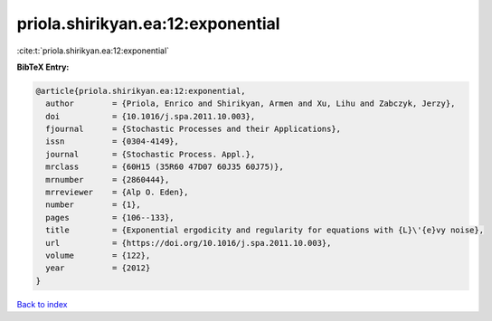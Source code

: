 priola.shirikyan.ea:12:exponential
==================================

:cite:t:`priola.shirikyan.ea:12:exponential`

**BibTeX Entry:**

.. code-block:: bibtex

   @article{priola.shirikyan.ea:12:exponential,
     author        = {Priola, Enrico and Shirikyan, Armen and Xu, Lihu and Zabczyk, Jerzy},
     doi           = {10.1016/j.spa.2011.10.003},
     fjournal      = {Stochastic Processes and their Applications},
     issn          = {0304-4149},
     journal       = {Stochastic Process. Appl.},
     mrclass       = {60H15 (35R60 47D07 60J35 60J75)},
     mrnumber      = {2860444},
     mrreviewer    = {Alp O. Eden},
     number        = {1},
     pages         = {106--133},
     title         = {Exponential ergodicity and regularity for equations with {L}\'{e}vy noise},
     url           = {https://doi.org/10.1016/j.spa.2011.10.003},
     volume        = {122},
     year          = {2012}
   }

`Back to index <../By-Cite-Keys.html>`_
